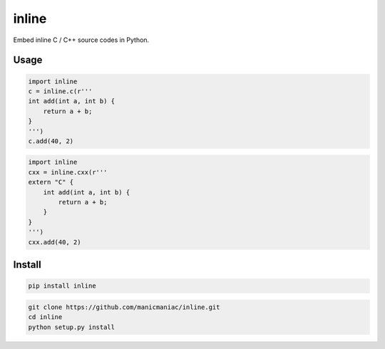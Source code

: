 inline
======

.. image:: https://img.shields.io/travis/manicmaniac/inline/master.svg
    :target: https://travis-ci.org/manicmaniac/inline
    :alt: Travis CI

.. image:: https://img.shields.io/pypi/v/inline.svg
    :target: https://pypi.python.org/pypi/inline
    :alt: PyPI Version

.. image:: https://img.shields.io/pypi/pyversions/inline.svg
    :target: https://pypi.python.org/pypi/inline
    :alt: Python Versions

Embed inline C / C++ source codes in Python.

Usage
-----

.. code:: python

    import inline
    c = inline.c(r'''
    int add(int a, int b) {
        return a + b;
    }
    ''')
    c.add(40, 2)


.. code:: python

    import inline
    cxx = inline.cxx(r'''
    extern "C" {
        int add(int a, int b) {
            return a + b;
        }
    }
    ''')
    cxx.add(40, 2)


Install
-------

.. code:: sh

    pip install inline

.. code:: sh

    git clone https://github.com/manicmaniac/inline.git
    cd inline
    python setup.py install
